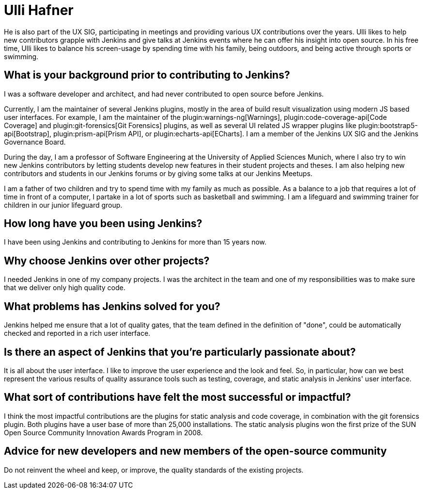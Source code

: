 = Ulli Hafner
:page-name: Ulli Hafner
:page-linkedin: 
:page-twitter: 
:page-github: uhafner
:page-email: 
:page-image: avatar/ulli-hafner.png
:page-pronouns: He/Him/His
:page-location: Munich, Bavaria, Germany
:page-firstcommit: 2007
:page-datepublished: 2024-01-10
:page-featured: true
:page-intro: Ulli Hafner is a professor of Software Engineering at the University of Applied Sciences Munich where he advocates for Jenkins in several ways. He is also a software developer, open-source contributor, plugin maintainer and serves on the Jenkins governance board.

He is also part of the UX SIG, participating in meetings and providing various UX contributions over the years.
Ulli likes to help new contributors grapple with Jenkins and give talks at Jenkins events where he can offer his insight into open source.
In his free time, Ulli likes to balance his screen-usage by spending time with his family, being outdoors, and being active through sports or swimming.

== What is your background prior to contributing to Jenkins?

I was a software developer and architect, and had never contributed to open source before Jenkins. 

Currently, I am the maintainer of several Jenkins plugins, mostly in the area of build result visualization using modern JS based user interfaces.
For example, I am the maintainer of the plugin:warnings-ng[Warnings], plugin:code-coverage-api[Code Coverage] and plugin:git-forensics[Git Forensics] plugins, as well as several UI related JS wrapper plugins like plugin:bootstrap5-api[Bootstrap], plugin:prism-api[Prism API], or plugin:echarts-api[ECharts].
I am a member of the Jenkins UX SIG and the Jenkins Governance Board.

During the day, I am a professor of Software Engineering at the University of Applied Sciences Munich, where I also try to win new Jenkins contributors by letting students develop new features in their student projects and theses.
I am also helping new contributors and students in our Jenkins forums or by giving some talks at our Jenkins Meetups. 

I am a father of two children and try to spend time with my family as much as possible.
As a balance to a job that requires a lot of time in front of a computer, I partake in a lot of sports such as basketball and swimming.
I am a lifeguard and swimming trainer for children in our junior lifeguard group.

== How long have you been using Jenkins?

I have been using Jenkins and contributing to Jenkins for more than 15 years now.

== Why choose Jenkins over other projects?

I needed Jenkins in one of my company projects.
I was the architect in the team and one of my responsibilities was to make sure that we deliver only high quality code. 

== What problems has Jenkins solved for you?

Jenkins helped me ensure that a lot of quality gates, that the team defined in the definition of "done", could be automatically checked and reported in a rich user interface.  

== Is there an aspect of Jenkins that you're particularly passionate about?

It is all about the user interface.
I like to improve the user experience and the look and feel.
So, in particular, how can we best represent the various results of quality assurance tools such as testing, coverage, and static analysis in Jenkins' user interface.

== What sort of contributions have felt the most successful or impactful?

I think the most impactful contributions are the plugins for static analysis and code coverage, in combination with the git forensics plugin.
Both plugins have a user base of more than 25,000 installations.
The static analysis plugins won the first prize of the SUN Open Source Community Innovation Awards Program in 2008.

== Advice for new developers and new members of the open-source community

Do not reinvent the wheel and keep, or improve, the quality standards of the existing projects.

